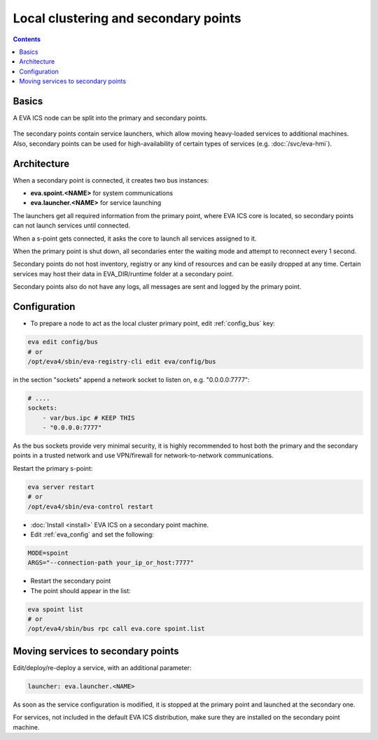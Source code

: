 Local clustering and secondary points
*************************************

.. contents::

Basics
======

A EVA ICS node can be split into the primary and secondary points.

.. figure:: schemas/spoints.png
    :scale: 100%
    :alt: Local clustering and secondary points

The secondary points contain service launchers, which allow moving heavy-loaded
services to additional machines. Also, secondary points can be used for
high-availability of certain types of services (e.g. :doc:`/svc/eva-hmi`).

Architecture
============

When a secondary point is connected, it creates two bus instances:

* **eva.spoint.<NAME>** for system communications
* **eva.launcher.<NAME>** for service launching

The launchers get all required information from the primary point, where EVA
ICS core is located, so secondary points can not launch services until
connected.

When a s-point gets connected, it asks the core to launch all services assigned
to it.

When the primary point is shut down, all secondaries enter the waiting mode and
attempt to reconnect every 1 second.

Secondary points do not host inventory, registry or any kind of resources and
can be easily dropped at any time. Certain services may host their data in
EVA_DIR/runtime folder at a secondary point.

Secondary points also do not have any logs, all messages are sent and logged by
the primary point.

Configuration
=============

* To prepare a node to act as the local cluster primary point, edit
  :ref:`config_bus` key:

.. code:: shell

    eva edit config/bus
    # or
    /opt/eva4/sbin/eva-registry-cli edit eva/config/bus

in the section "sockets" append a network socket to listen on, e.g.
"0.0.0.0:7777":

.. code:: yaml

    # ....
    sockets:
        - var/bus.ipc # KEEP THIS
        - "0.0.0.0:7777"

As the bus sockets provide very minimal security, it is highly recommended to
host both the primary and the secondary points in a trusted network and use
VPN/firewall for network-to-network communications.

Restart the primary s-point:

.. code::

    eva server restart
    # or
    /opt/eva4/sbin/eva-control restart

* :doc:`Install <install>` EVA ICS on a secondary point machine.

* Edit :ref:`eva_config` and set the following:

.. code:: shell

    MODE=spoint
    ARGS="--connection-path your_ip_or_host:7777"

* Restart the secondary point

* The point should appear in the list:

.. code:: shell

    eva spoint list
    # or
    /opt/eva4/sbin/bus rpc call eva.core spoint.list

Moving services to secondary points
===================================

Edit/deploy/re-deploy a service, with an additional parameter:

.. code:: yaml

    launcher: eva.launcher.<NAME>

As soon as the service configuration is modified, it is stopped at the primary
point and launched at the secondary one.

For services, not included in the default EVA ICS distribution, make sure they
are installed on the secondary point machine.
